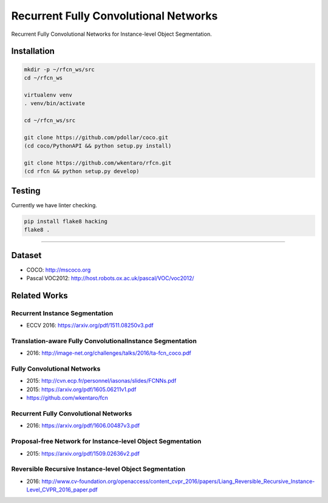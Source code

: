 Recurrent Fully Convolutional Networks
======================================

.. image:: https://app.wercker.com/status/08d2ff090d6908d3b2f234d103701ef6/s/master
   :target: https://app.wercker.com/project/byKey/08d2ff090d6908d3b2f234d103701ef6

Recurrent Fully Convolutional Networks for Instance-level Object Segmentation.


Installation
------------

.. code-block:: bash

  mkdir -p ~/rfcn_ws/src
  cd ~/rfcn_ws

  virtualenv venv
  . venv/bin/activate

  cd ~/rfcn_ws/src

  git clone https://github.com/pdollar/coco.git
  (cd coco/PythonAPI && python setup.py install)

  git clone https://github.com/wkentaro/rfcn.git
  (cd rfcn && python setup.py develop)


Testing
-------

Currently we have linter checking.

.. code-block:: bash

  pip install flake8 hacking
  flake8 .


----


Dataset
-------

- COCO: http://mscoco.org
- Pascal VOC2012: http://host.robots.ox.ac.uk/pascal/VOC/voc2012/


Related Works
-------------


Recurrent Instance Segmentation
+++++++++++++++++++++++++++++++

- ECCV 2016: https://arxiv.org/pdf/1511.08250v3.pdf


Translation-aware Fully ConvolutionalInstance Segmentation
++++++++++++++++++++++++++++++++++++++++++++++++++++++++++

- 2016: http://image-net.org/challenges/talks/2016/ta-fcn_coco.pdf


Fully Convolutional Networks
++++++++++++++++++++++++++++

- 2015: http://cvn.ecp.fr/personnel/iasonas/slides/FCNNs.pdf
- 2015: https://arxiv.org/pdf/1605.06211v1.pdf
- https://github.com/wkentaro/fcn


Recurrent Fully Convolutional Networks
++++++++++++++++++++++++++++++++++++++

- 2016: https://arxiv.org/pdf/1606.00487v3.pdf


Proposal-free Network for Instance-level Object Segmentation
++++++++++++++++++++++++++++++++++++++++++++++++++++++++++++

- 2015: https://arxiv.org/pdf/1509.02636v2.pdf


Reversible Recursive Instance-level Object Segmentation
+++++++++++++++++++++++++++++++++++++++++++++++++++++++

- 2016: http://www.cv-foundation.org/openaccess/content_cvpr_2016/papers/Liang_Reversible_Recursive_Instance-Level_CVPR_2016_paper.pdf
